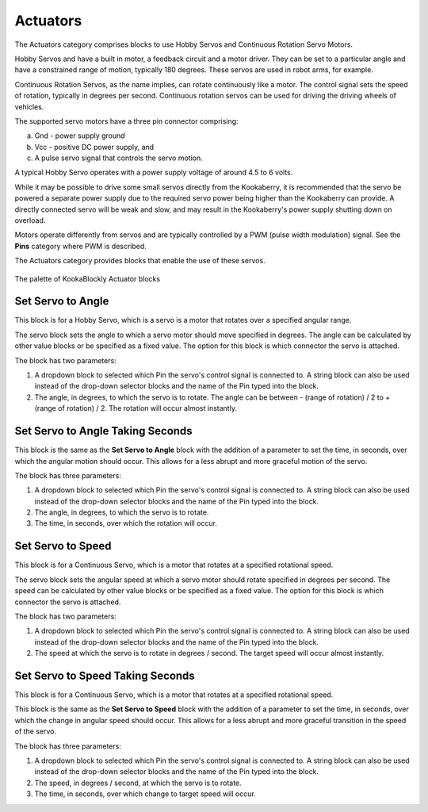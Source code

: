 ---------
Actuators
---------

The Actuators category comprises blocks to use Hobby Servos and Continuous Rotation Servo 
Motors. 

Hobby Servos and have a built in motor, a feedback 
circuit and a motor driver. They can be set to a particular angle and have a constrained range of motion, typically 180 degrees. 
These servos are used in robot arms, for example.

Continuous Rotation Servos, as the name implies, can rotate continuously like a motor.  
The control signal sets the speed of rotation, typically in degrees per second.
Continuous rotation servos can be used for driving the driving wheels of vehicles.

The supported servo motors have a three pin connector comprising:

a. Gnd - power supply ground
b. Vcc - positive DC power supply, and
c. A pulse servo signal that controls the servo motion.   

A typical Hobby Servo operates with a power supply voltage of around 4.5 to 6 volts.  

While it may be possible to drive some small servos directly from the 
Kookaberry, it is recommended that the servo be powered a separate power supply due to 
the required servo power being higher than the Kookaberry can provide. 
A directly connected servo will be weak and slow, and may result in the Kookaberry's power supply shutting down on overload.

Motors operate differently from servos and are typically controlled by a PWM (pulse width 
modulation) signal. See the **Pins** category where PWM is described.

The Actuators category provides blocks that enable the use of these servos.

.. figure:: images/actuators-palette.png
   :width: 500
   :align: center
   
   The palette of KookaBlockly Actuator blocks


Set Servo to Angle
------------------

This block is for a Hobby Servo, which is a servo is a motor that rotates over a specified angular range.  

The servo block sets the angle to which a servo motor should move specified in degrees.  The 
angle can be calculated by other value blocks or be specified as a fixed value.  The option for this 
block is which connector the servo is attached.

The block has two parameters:

1. A dropdown block to selected which Pin the servo's control signal is connected to. 
   A string block can also be used instead of the drop-down selector blocks and the name of the Pin typed into the block.

2. The angle, in degrees, to which the servo is to rotate.  The angle can be between - (range of rotation) / 2 to + (range of rotation) / 2.
   The rotation will occur almost instantly.

.. image:: images/actuators-set-servo-to-angle.png
   :height: 120
   :align: center



.. note:
  Please note that all but the smallest 9g servos should not be directly plugged into a 
  Kookaberry connector.  These devices require special electronics to supply them with more power.  
  Plugging in large servos without the necessary driving electronics may shut down and possibly irreparably damage the Kookaberry!


Set Servo to Angle Taking Seconds
---------------------------------

This block is the same as the **Set Servo to Angle** block with the addition of a parameter to set the time, in seconds,
over which the angular motion should occur.  This allows for a less abrupt and more graceful motion of the servo.

The block has three parameters:

1. A dropdown block to selected which Pin the servo's control signal is connected to. 
   A string block can also be used instead of the drop-down selector blocks and the name of the Pin typed into the block.

2. The angle, in degrees, to which the servo is to rotate.  
3. The time, in seconds, over which the rotation will occur.


.. image:: images/actuators-set-servo-to-angle-taking.png
   :height: 120
   :align: center


Set Servo to Speed
------------------

This block is for a Continuous Servo, which is a motor that rotates at a specified rotational speed.  

The servo block sets the angular speed at which a servo motor should rotate specified in degrees per second.  The 
speed can be calculated by other value blocks or be specified as a fixed value.  The option for this 
block is which connector the servo is attached.

The block has two parameters:

1. A dropdown block to selected which Pin the servo's control signal is connected to. 
   A string block can also be used instead of the drop-down selector blocks and the name of the Pin typed into the block.

2. The speed at which the servo is to rotate in degrees / second.  The target speed will occur almost instantly.


.. image:: images/actuators-set-servo-to-speed.png
   :height: 120
   :align: center



.. note:
  Please note that all but the smallest 9g servos should not be directly plugged into a 
  Kookaberry connector.  These devices require special electronics to supply them with more power.  
  Plugging in large servos without the necessary driving electronics may shut down and possibly irreparably damage the Kookaberry!



Set Servo to Speed Taking Seconds
---------------------------------

This block is for a Continuous Servo, which is a motor that rotates at a specified rotational speed.  

This block is the same as the **Set Servo to Speed** block with the addition of a parameter to set the time, in seconds,
over which the change in angular speed should occur.  This allows for a less abrupt and more graceful transition in the speed of the servo.

The block has three parameters:

1. A dropdown block to selected which Pin the servo's control signal is connected to. 
   A string block can also be used instead of the drop-down selector blocks and the name of the Pin typed into the block.

2. The speed, in degrees / second, at which the servo is to rotate.  
3. The time, in seconds, over which change to target speed will occur.


.. image:: images/actuators-set-servo-to-speed-taking.png
   :height: 120
   :align: center


 
